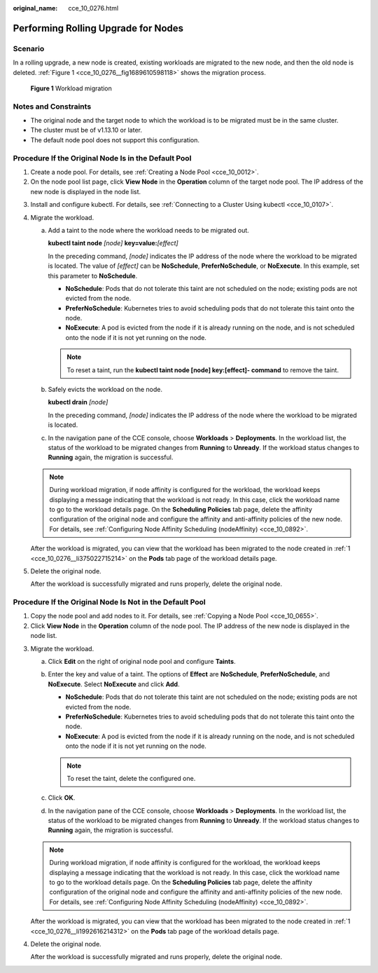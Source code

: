 :original_name: cce_10_0276.html

.. _cce_10_0276:

Performing Rolling Upgrade for Nodes
====================================

Scenario
--------

In a rolling upgrade, a new node is created, existing workloads are migrated to the new node, and then the old node is deleted. :ref:`Figure 1 <cce_10_0276__fig1689610598118>` shows the migration process.

.. _cce_10_0276__fig1689610598118:

.. figure:: /_static/images/en-us_image_0000002101678765.png
   :alt: **Figure 1** Workload migration

   **Figure 1** Workload migration

Notes and Constraints
---------------------

-  The original node and the target node to which the workload is to be migrated must be in the same cluster.
-  The cluster must be of v1.13.10 or later.
-  The default node pool does not support this configuration.

Procedure If the Original Node Is in the Default Pool
-----------------------------------------------------

#. .. _cce_10_0276__li375022715214:

   Create a node pool. For details, see :ref:`Creating a Node Pool <cce_10_0012>`.

#. On the node pool list page, click **View Node** in the **Operation** column of the target node pool. The IP address of the new node is displayed in the node list.

3. Install and configure kubectl. For details, see :ref:`Connecting to a Cluster Using kubectl <cce_10_0107>`.

4. Migrate the workload.

   a. Add a taint to the node where the workload needs to be migrated out.

      **kubectl taint node** *[node]* **key=value:**\ *[effect]*

      In the preceding command, *[node]* indicates the IP address of the node where the workload to be migrated is located. The value of *[effect]* can be **NoSchedule**, **PreferNoSchedule**, or **NoExecute**. In this example, set this parameter to **NoSchedule**.

      -  **NoSchedule**: Pods that do not tolerate this taint are not scheduled on the node; existing pods are not evicted from the node.
      -  **PreferNoSchedule**: Kubernetes tries to avoid scheduling pods that do not tolerate this taint onto the node.
      -  **NoExecute**: A pod is evicted from the node if it is already running on the node, and is not scheduled onto the node if it is not yet running on the node.

      .. note::

         To reset a taint, run the **kubectl taint node [node] key:[effect]- command** to remove the taint.

   b. Safely evicts the workload on the node.

      **kubectl drain** *[node]*

      In the preceding command, *[node]* indicates the IP address of the node where the workload to be migrated is located.

   c. In the navigation pane of the CCE console, choose **Workloads** > **Deployments**. In the workload list, the status of the workload to be migrated changes from **Running** to **Unready**. If the workload status changes to **Running** again, the migration is successful.

   .. note::

      During workload migration, if node affinity is configured for the workload, the workload keeps displaying a message indicating that the workload is not ready. In this case, click the workload name to go to the workload details page. On the **Scheduling Policies** tab page, delete the affinity configuration of the original node and configure the affinity and anti-affinity policies of the new node. For details, see :ref:`Configuring Node Affinity Scheduling (nodeAffinity) <cce_10_0892>`.

   After the workload is migrated, you can view that the workload has been migrated to the node created in :ref:`1 <cce_10_0276__li375022715214>` on the **Pods** tab page of the workload details page.

5. Delete the original node.

   After the workload is successfully migrated and runs properly, delete the original node.

Procedure If the Original Node Is Not in the Default Pool
---------------------------------------------------------

#. .. _cce_10_0276__li1992616214312:

   Copy the node pool and add nodes to it. For details, see :ref:`Copying a Node Pool <cce_10_0655>`.

#. Click **View Node** in the **Operation** column of the node pool. The IP address of the new node is displayed in the node list.

3. Migrate the workload.

   a. Click **Edit** on the right of original node pool and configure **Taints**.
   b. Enter the key and value of a taint. The options of **Effect** are **NoSchedule**, **PreferNoSchedule**, and **NoExecute**. Select **NoExecute** and click **Add**.

      -  **NoSchedule**: Pods that do not tolerate this taint are not scheduled on the node; existing pods are not evicted from the node.
      -  **PreferNoSchedule**: Kubernetes tries to avoid scheduling pods that do not tolerate this taint onto the node.
      -  **NoExecute**: A pod is evicted from the node if it is already running on the node, and is not scheduled onto the node if it is not yet running on the node.

      .. note::

         To reset the taint, delete the configured one.

   c. Click **OK**.
   d. In the navigation pane of the CCE console, choose **Workloads** > **Deployments**. In the workload list, the status of the workload to be migrated changes from **Running** to **Unready**. If the workload status changes to **Running** again, the migration is successful.

   .. note::

      During workload migration, if node affinity is configured for the workload, the workload keeps displaying a message indicating that the workload is not ready. In this case, click the workload name to go to the workload details page. On the **Scheduling Policies** tab page, delete the affinity configuration of the original node and configure the affinity and anti-affinity policies of the new node. For details, see :ref:`Configuring Node Affinity Scheduling (nodeAffinity) <cce_10_0892>`.

   After the workload is migrated, you can view that the workload has been migrated to the node created in :ref:`1 <cce_10_0276__li1992616214312>` on the **Pods** tab page of the workload details page.

4. Delete the original node.

   After the workload is successfully migrated and runs properly, delete the original node.

